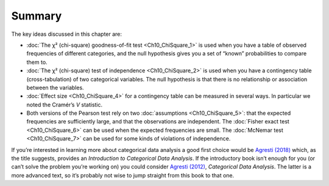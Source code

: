 .. sectionauthor:: `Danielle J. Navarro <https://djnavarro.net/>`_ and `David R. Foxcroft <https://www.davidfoxcroft.com/>`_

Summary
-------

The key ideas discussed in this chapter are:

-  :doc:`The χ² (chi-square) goodness-of-fit test <Ch10_ChiSquare_1>` is used
   when you have a table of observed frequencies of different categories, and
   the null hypothesis gives you a set of “known” probabilities to compare
   them to.

-  :doc:`The χ² (chi-square) test of independence <Ch10_ChiSquare_2>` is used
   when you have a contingency table (cross-tabulation) of two categorical
   variables. The null hypothesis is that there is no relationship or
   association between the variables.

-  :doc:`Effect size <Ch10_ChiSquare_4>` for a contingency table can be
   measured in several ways. In particular we noted the Cramér’s *V* statistic.

-  Both versions of the Pearson test rely on two :doc:`assumptions
   <Ch10_ChiSquare_5>`: that the expected frequencies are sufficiently large,
   and that the observations are independent. The :doc:`Fisher exact test
   <Ch10_ChiSquare_6>` can be used when the expected frequencies are small. The
   :doc:`McNemar test <Ch10_ChiSquare_7>` can be used for some kinds of
   violations of independence.

If you’re interested in learning more about categorical data analysis a
good first choice would be `Agresti (2018) <References.html#agresti-2018>`__
which, as the title suggests, provides an *Introduction to Categorical Data
Analysis*. If the introductory book isn’t enough for you (or can’t solve
the problem you’re working on) you could consider `Agresti (2012)
<References.html#agresti-2012>`__, *Categorical Data Analysis*. The
latter is a more advanced text, so it’s probably not wise to jump
straight from this book to that one.
